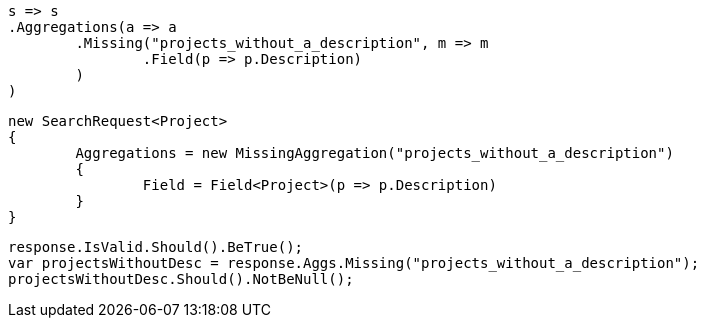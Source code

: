 [source, csharp]
----
s => s
.Aggregations(a => a
	.Missing("projects_without_a_description", m => m
		.Field(p => p.Description)
	)
)
----
[source, csharp]
----
new SearchRequest<Project>
{
	Aggregations = new MissingAggregation("projects_without_a_description")
	{
		Field = Field<Project>(p => p.Description)
	}
}
----
[source, csharp]
----
response.IsValid.Should().BeTrue();
var projectsWithoutDesc = response.Aggs.Missing("projects_without_a_description");
projectsWithoutDesc.Should().NotBeNull();
----
